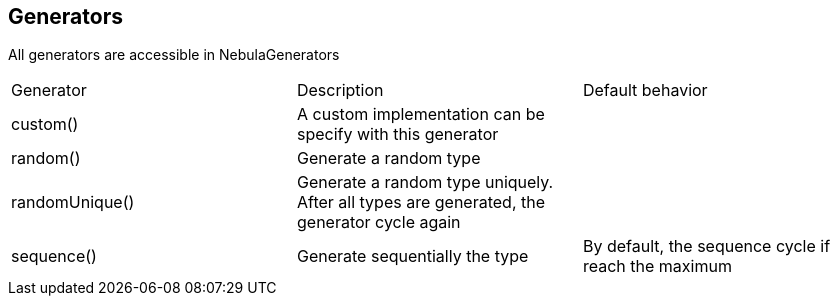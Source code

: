 == Generators

All generators are accessible in NebulaGenerators

|===
|Generator|Description| Default behavior
|custom()|A custom implementation can be specify with this generator|
|random()|Generate a random type|
|randomUnique()|Generate a random type uniquely. After all types are generated, the generator cycle again|
|sequence()|Generate sequentially the type|By default, the sequence cycle if reach the maximum
|===